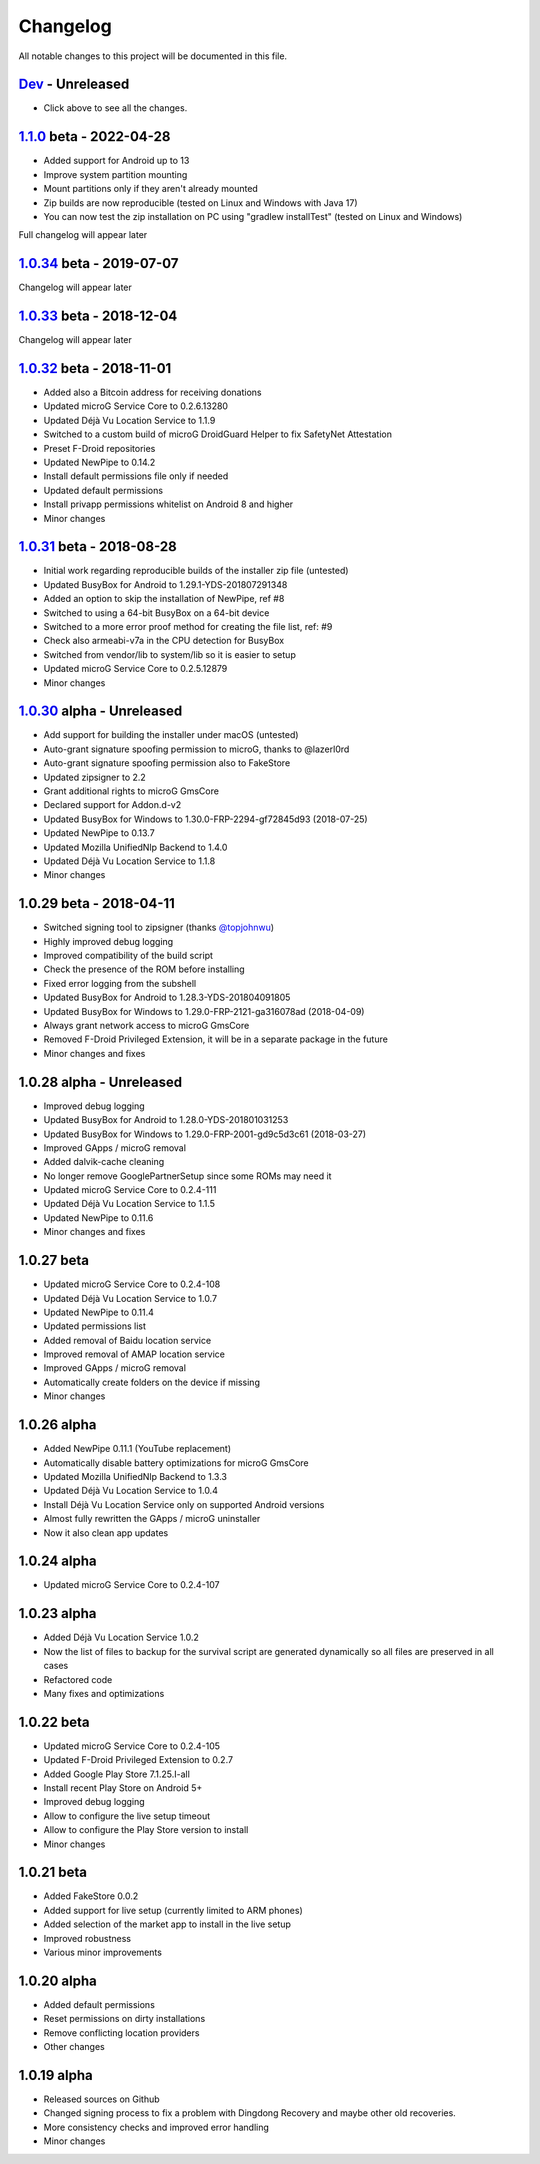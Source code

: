 ..
   SPDX-FileCopyrightText: (c) 2016 ale5000
   SPDX-License-Identifier: GPL-3.0-or-later
   SPDX-FileType: DOCUMENTATION

=========
Changelog
=========

All notable changes to this project will be documented in this file.


`Dev`_ - Unreleased
-------------------
- Click above to see all the changes.

`1.1.0`_ beta - 2022-04-28
---------------------------
- Added support for Android up to 13
- Improve system partition mounting
- Mount partitions only if they aren't already mounted
- Zip builds are now reproducible (tested on Linux and Windows with Java 17)
- You can now test the zip installation on PC using "gradlew installTest" (tested on Linux and Windows)
Full changelog will appear later

`1.0.34`_ beta - 2019-07-07
---------------------------
Changelog will appear later

`1.0.33`_ beta - 2018-12-04
---------------------------
Changelog will appear later

`1.0.32`_ beta - 2018-11-01
---------------------------
- Added also a Bitcoin address for receiving donations
- Updated microG Service Core to 0.2.6.13280
- Updated Déjà Vu Location Service to 1.1.9
- Switched to a custom build of microG DroidGuard Helper to fix SafetyNet Attestation
- Preset F-Droid repositories
- Updated NewPipe to 0.14.2
- Install default permissions file only if needed
- Updated default permissions
- Install privapp permissions whitelist on Android 8 and higher
- Minor changes

`1.0.31`_ beta - 2018-08-28
---------------------------
- Initial work regarding reproducible builds of the installer zip file (untested)
- Updated BusyBox for Android to 1.29.1-YDS-201807291348
- Added an option to skip the installation of NewPipe, ref #8
- Switched to using a 64-bit BusyBox on a 64-bit device
- Switched to a more error proof method for creating the file list, ref: #9
- Check also armeabi-v7a in the CPU detection for BusyBox
- Switched from vendor/lib to system/lib so it is easier to setup
- Updated microG Service Core to 0.2.5.12879
- Minor changes

`1.0.30`_ alpha - Unreleased
----------------------------
- Add support for building the installer under macOS (untested)
- Auto-grant signature spoofing permission to microG, thanks to @lazerl0rd
- Auto-grant signature spoofing permission also to FakeStore
- Updated zipsigner to 2.2
- Grant additional rights to microG GmsCore
- Declared support for Addon.d-v2
- Updated BusyBox for Windows to 1.30.0-FRP-2294-gf72845d93 (2018-07-25)
- Updated NewPipe to 0.13.7
- Updated Mozilla UnifiedNlp Backend to 1.4.0
- Updated Déjà Vu Location Service to 1.1.8
- Minor changes

1.0.29 beta - 2018-04-11
------------------------
- Switched signing tool to zipsigner (thanks `@topjohnwu <https://github.com/topjohnwu>`_)
- Highly improved debug logging
- Improved compatibility of the build script
- Check the presence of the ROM before installing
- Fixed error logging from the subshell
- Updated BusyBox for Android to 1.28.3-YDS-201804091805
- Updated BusyBox for Windows to 1.29.0-FRP-2121-ga316078ad (2018-04-09)
- Always grant network access to microG GmsCore
- Removed F-Droid Privileged Extension, it will be in a separate package in the future
- Minor changes and fixes

1.0.28 alpha - Unreleased
-------------------------
- Improved debug logging
- Updated BusyBox for Android to 1.28.0-YDS-201801031253
- Updated BusyBox for Windows to 1.29.0-FRP-2001-gd9c5d3c61 (2018-03-27)
- Improved GApps / microG removal
- Added dalvik-cache cleaning
- No longer remove GooglePartnerSetup since some ROMs may need it
- Updated microG Service Core to 0.2.4-111
- Updated Déjà Vu Location Service to 1.1.5
- Updated NewPipe to 0.11.6
- Minor changes and fixes

1.0.27 beta
-----------
- Updated microG Service Core to 0.2.4-108
- Updated Déjà Vu Location Service to 1.0.7
- Updated NewPipe to 0.11.4
- Updated permissions list
- Added removal of Baidu location service
- Improved removal of AMAP location service
- Improved GApps / microG removal
- Automatically create folders on the device if missing
- Minor changes

1.0.26 alpha
------------
- Added NewPipe 0.11.1 (YouTube replacement)
- Automatically disable battery optimizations for microG GmsCore
- Updated Mozilla UnifiedNlp Backend to 1.3.3
- Updated Déjà Vu Location Service to 1.0.4
- Install Déjà Vu Location Service only on supported Android versions
- Almost fully rewritten the GApps / microG uninstaller
- Now it also clean app updates

1.0.24 alpha
------------
- Updated microG Service Core to 0.2.4-107

1.0.23 alpha
------------
- Added Déjà Vu Location Service 1.0.2
- Now the list of files to backup for the survival script are generated dynamically so all files are preserved in all cases
- Refactored code
- Many fixes and optimizations

1.0.22 beta
-----------
- Updated microG Service Core to 0.2.4-105
- Updated F-Droid Privileged Extension to 0.2.7
- Added Google Play Store 7.1.25.I-all
- Install recent Play Store on Android 5+
- Improved debug logging
- Allow to configure the live setup timeout
- Allow to configure the Play Store version to install
- Minor changes

1.0.21 beta
-----------
- Added FakeStore 0.0.2
- Added support for live setup (currently limited to ARM phones)
- Added selection of the market app to install in the live setup
- Improved robustness
- Various minor improvements

1.0.20 alpha
------------
- Added default permissions
- Reset permissions on dirty installations
- Remove conflicting location providers
- Other changes

1.0.19 alpha
------------
- Released sources on Github
- Changed signing process to fix a problem with Dingdong Recovery and maybe other old recoveries.
- More consistency checks and improved error handling
- Minor changes


.. _Dev: https://github.com/micro5k/microg-unofficial-installer/compare/v1.1.0-beta...HEAD
.. _1.1.0: https://github.com/micro5k/microg-unofficial-installer/compare/v1.0.34-beta...v1.1.0-beta
.. _1.0.34: https://github.com/micro5k/microg-unofficial-installer/compare/v1.0.33-beta...v1.0.34-beta
.. _1.0.33: https://github.com/micro5k/microg-unofficial-installer/compare/v1.0.32-beta...v1.0.33-beta
.. _1.0.32: https://github.com/micro5k/microg-unofficial-installer/compare/v1.0.31-beta...v1.0.32-beta
.. _1.0.31: https://github.com/micro5k/microg-unofficial-installer/compare/fd8c10cf26d51a2cbdfa48f9cc17d8f69a3af8e6...v1.0.31-beta
.. _1.0.30: https://github.com/micro5k/microg-unofficial-installer/compare/v1.0.29-beta...fd8c10cf26d51a2cbdfa48f9cc17d8f69a3af8e6
